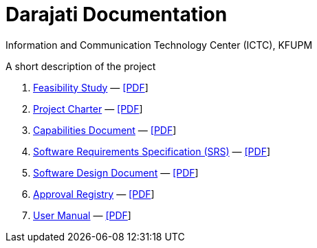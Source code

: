 = Darajati Documentation
Information and Communication Technology Center (ICTC), KFUPM

A short description of the project

. link:feasibility-study.html[Feasibility Study] — link:feasibility-study.pdf[[PDF]]

. link:charter.html[Project Charter] — link:charter.pdf[[PDF]]

. link:capabilities.html[Capabilities Document] — link:capabilities.pdf[[PDF]]

. link:srs.html[Software Requirements Specification (SRS)] — link:srs.pdf[[PDF]]

. link:design.html[Software Design Document] — link:design.pdf[[PDF]]

. link:approvals.html[Approval Registry] — link:approvals.pdf[[PDF]]

. link:user-manual.html[User Manual] — link:user-manual.pdf[[PDF]]
